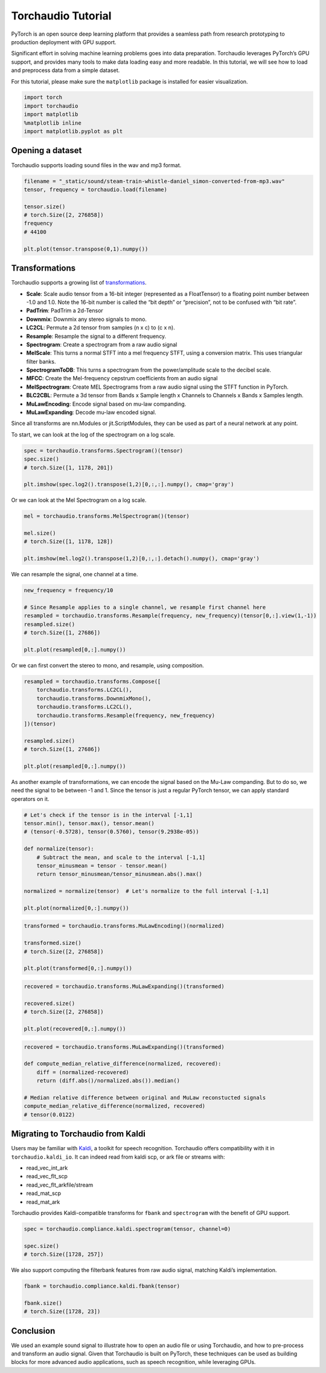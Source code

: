 Torchaudio Tutorial
===================

PyTorch is an open source deep learning platform that provides a
seamless path from research prototyping to production deployment with
GPU support.

Significant effort in solving machine learning problems goes into data
preparation. Torchaudio leverages PyTorch’s GPU support, and provides
many tools to make data loading easy and more readable. In this
tutorial, we will see how to load and preprocess data from a simple
dataset.

For this tutorial, please make sure the ``matplotlib`` package is
installed for easier visualization.

.. code:: ipython3

    import torch
    import torchaudio
    import matplotlib
    %matplotlib inline
    import matplotlib.pyplot as plt


Opening a dataset
-----------------

Torchaudio supports loading sound files in the wav and mp3 format.

.. code:: ipython3

    filename = "_static/sound/steam-train-whistle-daniel_simon-converted-from-mp3.wav"
    tensor, frequency = torchaudio.load(filename)

    tensor.size()
    # torch.Size([2, 276858])
    frequency
    # 44100

    plt.plot(tensor.transpose(0,1).numpy())

.. image:: _static/img/tutorial_original.png
    :width: 350 px


Transformations
---------------

Torchaudio supports a growing list of
`transformations <https://pytorch.org/audio/transforms.html>`__.

-  **Scale**: Scale audio tensor from a 16-bit integer (represented as a
   FloatTensor) to a floating point number between -1.0 and 1.0. Note
   the 16-bit number is called the “bit depth” or “precision”, not to be
   confused with “bit rate”.
-  **PadTrim**: PadTrim a 2d-Tensor
-  **Downmix**: Downmix any stereo signals to mono.
-  **LC2CL**: Permute a 2d tensor from samples (n x c) to (c x n).
-  **Resample**: Resample the signal to a different frequency.
-  **Spectrogram**: Create a spectrogram from a raw audio signal
-  **MelScale**: This turns a normal STFT into a mel frequency STFT,
   using a conversion matrix. This uses triangular filter banks.
-  **SpectrogramToDB**: This turns a spectrogram from the
   power/amplitude scale to the decibel scale.
-  **MFCC**: Create the Mel-frequency cepstrum coefficients from an
   audio signal
-  **MelSpectrogram**: Create MEL Spectrograms from a raw audio signal
   using the STFT function in PyTorch.
-  **BLC2CBL**: Permute a 3d tensor from Bands x Sample length x
   Channels to Channels x Bands x Samples length.
-  **MuLawEncoding**: Encode signal based on mu-law companding.
-  **MuLawExpanding**: Decode mu-law encoded signal.

Since all transforms are nn.Modules or jit.ScriptModules, they can be
used as part of a neural network at any point.

To start, we can look at the log of the spectrogram on a log scale.

.. code:: ipython3

    spec = torchaudio.transforms.Spectrogram()(tensor)
    spec.size()
    # torch.Size([1, 1178, 201])

    plt.imshow(spec.log2().transpose(1,2)[0,:,:].numpy(), cmap='gray')

.. image:: _static/img/tutorial_spectrogram.png
    :width: 350 px


Or we can look at the Mel Spectrogram on a log scale.

.. code:: ipython3

    mel = torchaudio.transforms.MelSpectrogram()(tensor)

    mel.size()
    # torch.Size([1, 1178, 128])

    plt.imshow(mel.log2().transpose(1,2)[0,:,:].detach().numpy(), cmap='gray')

.. image:: _static/img/tutorial_melspectrogram.png
    :width: 350 px


We can resample the signal, one channel at a time.

.. code:: ipython3

    new_frequency = frequency/10

    # Since Resample applies to a single channel, we resample first channel here
    resampled = torchaudio.transforms.Resample(frequency, new_frequency)(tensor[0,:].view(1,-1))
    resampled.size()
    # torch.Size([1, 27686])

    plt.plot(resampled[0,:].numpy())

.. image:: _static/img/tutorial_resample.png
    :width: 350 px

Or we can first convert the stereo to mono, and resample, using
composition.

.. code:: ipython3

    resampled = torchaudio.transforms.Compose([
        torchaudio.transforms.LC2CL(),
        torchaudio.transforms.DownmixMono(),
        torchaudio.transforms.LC2CL(),
        torchaudio.transforms.Resample(frequency, new_frequency)
    ])(tensor)

    resampled.size()
    # torch.Size([1, 27686])

    plt.plot(resampled[0,:].numpy())

.. image:: _static/img/tutorial_resample_mono.png
    :width: 350 px


As another example of transformations, we can encode the signal based on
the Mu-Law companding. But to do so, we need the signal to be between -1
and 1. Since the tensor is just a regular PyTorch tensor, we can apply
standard operators on it.

.. code:: ipython3

    # Let's check if the tensor is in the interval [-1,1]
    tensor.min(), tensor.max(), tensor.mean()
    # (tensor(-0.5728), tensor(0.5760), tensor(9.2938e-05))

    def normalize(tensor):
        # Subtract the mean, and scale to the interval [-1,1]
        tensor_minusmean = tensor - tensor.mean()
        return tensor_minusmean/tensor_minusmean.abs().max()
    
    normalized = normalize(tensor)  # Let's normalize to the full interval [-1,1]
    
    plt.plot(normalized[0,:].numpy())

.. image:: _static/img/tutorial_normalize.png
    :width: 350 px


.. code:: ipython3

    transformed = torchaudio.transforms.MuLawEncoding()(normalized)

    transformed.size()
    # torch.Size([2, 276858])

    plt.plot(transformed[0,:].numpy())

.. image:: _static/img/tutorial_mulawenc.png
    :width: 350 px


.. code:: ipython3

    recovered = torchaudio.transforms.MuLawExpanding()(transformed)

    recovered.size()
    # torch.Size([2, 276858])

    plt.plot(recovered[0,:].numpy())

.. image:: _static/img/tutorial_mulawdec.png
    :width: 350 px


.. code:: ipython3

    recovered = torchaudio.transforms.MuLawExpanding()(transformed)
    
    def compute_median_relative_difference(normalized, recovered):
        diff = (normalized-recovered)
        return (diff.abs()/normalized.abs()).median()
    
    # Median relative difference between original and MuLaw reconstucted signals
    compute_median_relative_difference(normalized, recovered)
    # tensor(0.0122)


Migrating to Torchaudio from Kaldi
-----------------------------------

Users may be familiar with
`Kaldi <http://github.com/kaldi-asr/kaldi>`__, a toolkit for speech
recognition. Torchaudio offers compatibility with it in
``torchaudio.kaldi_io``. It can indeed read from kaldi scp, or ark file
or streams with:

-  read_vec_int_ark
-  read_vec_flt_scp
-  read_vec_flt_arkfile/stream
-  read_mat_scp
-  read_mat_ark

Torchaudio provides Kaldi-compatible transforms for ``fbank`` and
``spectrogram`` with the benefit of GPU support.

.. code:: ipython3

    spec = torchaudio.compliance.kaldi.spectrogram(tensor, channel=0)

    spec.size()
    # torch.Size([1728, 257])


We also support computing the filterbank features from raw audio signal,
matching Kaldi’s implementation.

.. code:: ipython3

    fbank = torchaudio.compliance.kaldi.fbank(tensor)

    fbank.size()
    # torch.Size([1728, 23])


Conclusion
----------

We used an example sound signal to illustrate how to open an audio file or
using Torchaudio, and how to pre-process and transform an
audio signal. Given that Torchaudio is built on PyTorch, these
techniques can be used as building blocks for more advanced audio
applications, such as speech recognition, while leveraging GPUs.
